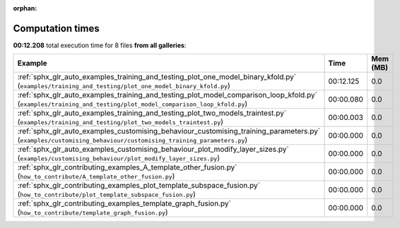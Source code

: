 
:orphan:

.. _sphx_glr_sg_execution_times:


Computation times
=================
**00:12.208** total execution time for 8 files **from all galleries**:

.. container::

  .. raw:: html

    <style scoped>
    <link href="https://cdnjs.cloudflare.com/ajax/libs/twitter-bootstrap/5.3.0/css/bootstrap.min.css" rel="stylesheet" />
    <link href="https://cdn.datatables.net/1.13.6/css/dataTables.bootstrap5.min.css" rel="stylesheet" />
    </style>
    <script src="https://code.jquery.com/jquery-3.7.0.js"></script>
    <script src="https://cdn.datatables.net/1.13.6/js/jquery.dataTables.min.js"></script>
    <script src="https://cdn.datatables.net/1.13.6/js/dataTables.bootstrap5.min.js"></script>
    <script type="text/javascript" class="init">
    $(document).ready( function () {
        $('table.sg-datatable').DataTable({order: [[1, 'desc']]});
    } );
    </script>

  .. list-table::
   :header-rows: 1
   :class: table table-striped sg-datatable

   * - Example
     - Time
     - Mem (MB)
   * - :ref:`sphx_glr_auto_examples_training_and_testing_plot_one_model_binary_kfold.py` (``examples/training_and_testing/plot_one_model_binary_kfold.py``)
     - 00:12.125
     - 0.0
   * - :ref:`sphx_glr_auto_examples_training_and_testing_plot_model_comparison_loop_kfold.py` (``examples/training_and_testing/plot_model_comparison_loop_kfold.py``)
     - 00:00.080
     - 0.0
   * - :ref:`sphx_glr_auto_examples_training_and_testing_plot_two_models_traintest.py` (``examples/training_and_testing/plot_two_models_traintest.py``)
     - 00:00.003
     - 0.0
   * - :ref:`sphx_glr_auto_examples_customising_behaviour_customising_training_parameters.py` (``examples/customising_behaviour/customising_training_parameters.py``)
     - 00:00.000
     - 0.0
   * - :ref:`sphx_glr_auto_examples_customising_behaviour_plot_modify_layer_sizes.py` (``examples/customising_behaviour/plot_modify_layer_sizes.py``)
     - 00:00.000
     - 0.0
   * - :ref:`sphx_glr_contributing_examples_A_template_other_fusion.py` (``how_to_contribute/A_template_other_fusion.py``)
     - 00:00.000
     - 0.0
   * - :ref:`sphx_glr_contributing_examples_plot_template_subspace_fusion.py` (``how_to_contribute/plot_template_subspace_fusion.py``)
     - 00:00.000
     - 0.0
   * - :ref:`sphx_glr_contributing_examples_template_graph_fusion.py` (``how_to_contribute/template_graph_fusion.py``)
     - 00:00.000
     - 0.0
